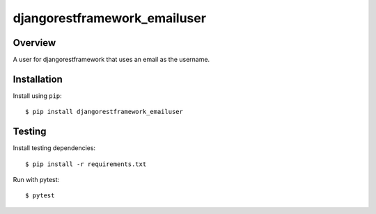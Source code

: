 djangorestframework_emailuser
=============================

.. image:: https://travis-ci.org/simlist/django-rest-framework-emailuser.svg?branch=dev
    :target: https://travis-ci.org/simlist/django-rest-framework-emailuser

.. image:: https://coveralls.io/repos/github/simlist/django-rest-framework-emailuser/badge.svg?branch=dev
    :target: https://coveralls.io/github/simlist/django-rest-framework-emailuser?branch=dev

Overview
--------

A user for djangorestframework that uses an email as the username.

Installation
------------

Install using ``pip``::

   $ pip install djangorestframework_emailuser

Testing
-------

Install testing dependencies::

    $ pip install -r requirements.txt

Run with pytest::

    $ pytest